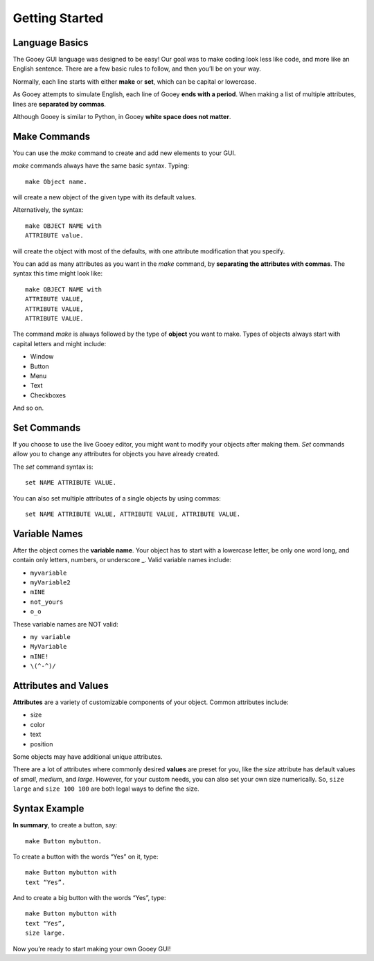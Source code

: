 ===============
Getting Started
===============

Language Basics
===============

The Gooey GUI language was designed to be easy! Our goal was to make coding look less like code, and more like an English sentence. There are a few basic rules to follow, and then you’ll be on your way.

Normally, each line starts with either **make** or **set**, which can be capital or lowercase.

As Gooey attempts to simulate English, each line of Gooey **ends with a period**. When making a list of multiple attributes, lines are **separated by commas**.

Although Gooey is similar to Python, in Gooey **white space does not matter**.


Make Commands
=============

You can use the *make* command to create and add new elements to your GUI.

*make* commands always have the same basic syntax. Typing::

 make Object name.

will create a new object of the given type with its default values.

Alternatively, the syntax::

 make OBJECT NAME with
 ATTRIBUTE value.

will create the object with most of the defaults, with one attribute modification that you specify.

You can add as many attributes as you want in the *make* command, by **separating the attributes with commas**. The syntax this time might look like::

 make OBJECT NAME with
 ATTRIBUTE VALUE,
 ATTRIBUTE VALUE,
 ATTRIBUTE VALUE.

The command *make* is always followed by the type of **object** you want to make. Types of objects always start with capital letters and might include:

- Window

- Button

- Menu

- Text

- Checkboxes

And so on.

Set Commands
============

If you choose to use the live Gooey editor, you might want to modify your objects after making them. *Set* commands allow you to change any attributes for objects you have already created.

The *set* command syntax is::

 set NAME ATTRIBUTE VALUE.

You can also set multiple attributes of a single objects by using commas::

 set NAME ATTRIBUTE VALUE, ATTRIBUTE VALUE, ATTRIBUTE VALUE.

Variable Names
==============

After the object comes the **variable name**. Your object has to start with a lowercase letter, be only one word long, and contain only letters, numbers, or underscore _.
Valid variable names include:

- ``myvariable``
- ``myVariable2``
- ``mINE``
- ``not_yours``
- ``o_o``

These variable names are NOT valid:

- ``my variable``
- ``MyVariable``
- ``mINE!``
- ``\(^-^)/``

Attributes and Values
=====================

**Attributes** are a variety of customizable components of your object.  Common attributes include:

- size
- color
- text
- position

Some objects may have additional unique attributes.

There are a lot of attributes where commonly desired **values** are preset for you, like the *size* attribute has default values of *small*, *medium*, and *large*. However, for your custom needs, you can also set your own size numerically. So, ``size large`` and ``size 100 100`` are both legal ways to define the size.

Syntax Example
==============

**In summary**, to create a button, say::

 make Button mybutton.

To create a button with the words “Yes” on it, type::

 make Button mybutton with
 text “Yes”.

And to create a big button with the words “Yes”, type::

 make Button mybutton with
 text “Yes”,
 size large.

Now you’re ready to start making your own Gooey GUI!
